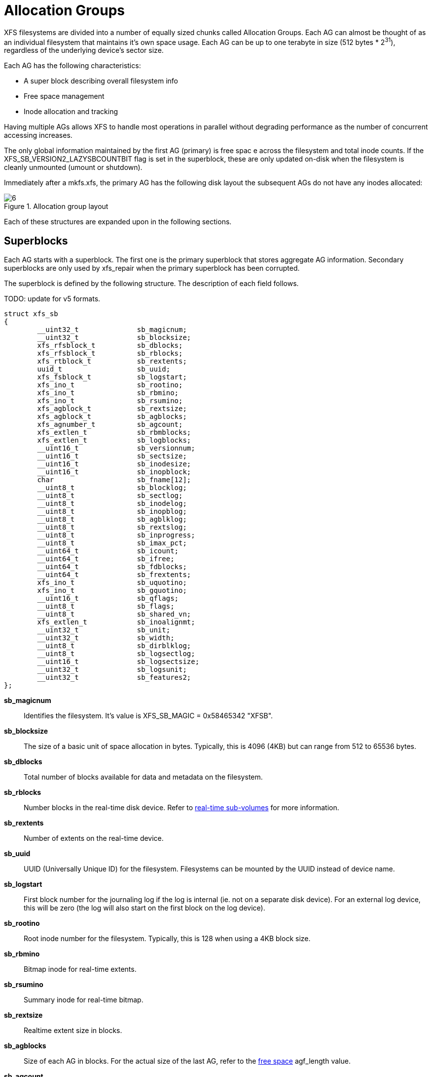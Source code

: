 [[Allocation_Groups]]
= Allocation Groups

XFS filesystems are divided into a number of equally sized chunks called
Allocation Groups. Each AG can almost be thought of as an individual filesystem
that maintains it's own space usage. Each AG can be up to one terabyte in size
(512 bytes * 2^31^), regardless of the underlying
device's sector size.

Each AG has the following characteristics:

         * A super block describing overall filesystem info
         * Free space management
         * Inode allocation and tracking

Having multiple AGs allows XFS to handle most operations in parallel without
degrading performance as the number of concurrent accessing increases.

The only global information maintained by the first AG (primary) is free spac e
across the filesystem and total inode counts. If the
+XFS_SB_VERSION2_LAZYSBCOUNTBIT+ flag is set in the superblock, these are only
updated on-disk when the filesystem is cleanly unmounted (umount or shutdown).

Immediately after a mkfs.xfs, the primary AG has the following disk layout the
subsequent AGs do not have any inodes allocated:

.Allocation group layout
image::images/6.png[]

Each of these structures are expanded upon in the following sections.

[[Superblocks]]
== Superblocks

Each AG starts with a superblock. The first one is the primary superblock that
stores aggregate AG information. Secondary superblocks are only used by
xfs_repair when the primary superblock has been corrupted.

The superblock is defined by the following structure. The description of each
field follows.

TODO: update for v5 formats.

[source, c]
----
struct xfs_sb
{
	__uint32_t		sb_magicnum;
	__uint32_t		sb_blocksize;
	xfs_rfsblock_t		sb_dblocks;
	xfs_rfsblock_t		sb_rblocks;
	xfs_rtblock_t		sb_rextents;
	uuid_t			sb_uuid;
	xfs_fsblock_t		sb_logstart;
	xfs_ino_t		sb_rootino;
	xfs_ino_t		sb_rbmino;
	xfs_ino_t		sb_rsumino;
	xfs_agblock_t		sb_rextsize;
	xfs_agblock_t		sb_agblocks;
	xfs_agnumber_t		sb_agcount;
	xfs_extlen_t		sb_rbmblocks;
	xfs_extlen_t		sb_logblocks;
	__uint16_t		sb_versionnum;
	__uint16_t		sb_sectsize;
	__uint16_t		sb_inodesize;
	__uint16_t		sb_inopblock;
	char			sb_fname[12];
	__uint8_t		sb_blocklog;
	__uint8_t		sb_sectlog;
	__uint8_t		sb_inodelog;
	__uint8_t		sb_inopblog;
	__uint8_t		sb_agblklog;
	__uint8_t		sb_rextslog;
	__uint8_t		sb_inprogress;
	__uint8_t		sb_imax_pct;
	__uint64_t		sb_icount;
	__uint64_t		sb_ifree;
	__uint64_t		sb_fdblocks;
	__uint64_t		sb_frextents;
	xfs_ino_t		sb_uquotino;
	xfs_ino_t		sb_gquotino;
	__uint16_t		sb_qflags;
	__uint8_t		sb_flags;
	__uint8_t		sb_shared_vn;
	xfs_extlen_t		sb_inoalignmt;
	__uint32_t		sb_unit;
	__uint32_t		sb_width;
	__uint8_t		sb_dirblklog;
	__uint8_t		sb_logsectlog;
	__uint16_t		sb_logsectsize;
	__uint32_t		sb_logsunit;
	__uint32_t		sb_features2;
};
----
*sb_magicnum*::
Identifies the filesystem. It's value is +XFS_SB_MAGIC = 0x58465342 "XFSB"+.

*sb_blocksize*::
The size of a basic unit of space allocation in bytes. Typically, this is 4096
(4KB) but can range from 512 to 65536 bytes.

*sb_dblocks*::
Total number of blocks available for data and metadata on the filesystem.

*sb_rblocks*::
Number blocks in the real-time disk device. Refer to
xref:Real-time_Devices[real-time sub-volumes] for more information.

*sb_rextents*::
Number of extents on the real-time device.

*sb_uuid*::
UUID (Universally Unique ID) for the filesystem. Filesystems can be mounted by
the UUID instead of device name.

*sb_logstart*::
First block number for the journaling log if the log is internal (ie. not on a
separate disk device). For an external log device, this will be zero (the log
will also start on the first block on the log device).

*sb_rootino*::
Root inode number for the filesystem. Typically, this is 128 when using a
4KB block size.

*sb_rbmino*::
Bitmap inode for real-time extents.

*sb_rsumino*::
Summary inode for real-time bitmap.

*sb_rextsize*::
Realtime extent size in blocks.

*sb_agblocks*::
Size of each AG in blocks. For the actual size of the last AG, refer to the
xref:AG_Free_Space_Management[free space] +agf_length+ value.

*sb_agcount*::
Number of AGs in the filesystem.

*sb_rbmblocks*::
Number of real-time bitmap blocks.

*sb_logblocks*::
Number of blocks for the journaling log.

*sb_versionnum*::
Filesystem version number. This is a bitmask specifying the features enabled
when creating the filesystem. Any disk checking tools or drivers that do not
recognize any set bits must not operate upon the filesystem. Most of the flagsi
indicate features introduced over time. The value must be 4 including the
following flags:

.Version 4 Superblock version flags
[options="header"]
|=====
| Flag				| Description
| +XFS_SB_VERSION_ATTRBIT+	| Set if any inode have extended attributes.
| +XFS_SB_VERSION_NLINKBIT+	| Set if any inodes use 32-bit di_nlink values.
| +XFS_SB_VERSION_QUOTABIT+	|
Quotas are enabled on the filesystem. This
also brings in the various quota fields in the superblock.

| +XFS_SB_VERSION_ALIGNBIT+	| Set if sb_inoalignmt is used.
| +XFS_SB_VERSION_DALIGNBIT+	| Set if sb_unit and sb_width are used.
| +XFS_SB_VERSION_SHAREDBIT+	| Set if sb_shared_vn is used.
| +XFS_SB_VERSION_LOGV2BIT+	| Version 2 journaling logs are used.
| +XFS_SB_VERSION_SECTORBIT+	| Set if sb_sectsize is not 512.
| +XFS_SB_VERSION_EXTFLGBIT+	| Unwritten extents are used. This is always set.
| +XFS_SB_VERSION_DIRV2BIT+	|
Version 2 directories are used. This is always set.

| +XFS_SB_VERSION_MOREBITSBIT+	|
Set if the sb_features2 field in the superblock contains more flags.
|=====

*sb_sectsize*::
Specifies the underlying disk sector size in bytes. Majority of the time, this
is 512 bytes. This determines the minimum I/O alignment including Direct I/O.

*sb_inodesize*::
Size of the inode in bytes. The default is 256 (2 inodes per standard sector)
but can be made as large as 2048 bytes when creating the filesystem.

*sb_inopblock*::
Number of inodes per block. This is equivalent to +sb_blocksize / sb_inodesize+.

*sb_fname[12]*::
Name for the filesystem. This value can be used in the mount command.

*sb_blocklog*::
log~2~ value of +sb_blocksize+. In other terms, +sb_blocksize = 2^sb_blocklog^+.

*sb_sectlog*::
log~2~ value of +sb_sectsize+.

*sb_inodelog*::
log~2~ value of +sb_inodesize+.

*sb_inopblog*::
log~2~ value of +sb_inopblock+.

*sb_agblklog*::
log~2~ value of +sb_agblocks+ (rounded up). This value is used to generate inode
numbers and absolute block numbers defined in extent maps.

*sb_rextslog*::
log~2~ value of +sb_rextents+.

*sb_inprogress*::
Flag specifying that the filesystem is being created.

*sb_imax_pct*::
Maximum percentage of filesystem space that can be used for inodes. The default
value is 5%.

*sb_icount*::
Global count for number inodes allocated on the filesystem. This is only
maintained in the first superblock.

*sb_ifree*::
Global count of free inodes on the filesystem. This is only maintained in the
first superblock.

*sb_fdblocks*::
Global count of free data blocks on the filesystem. This is only maintained in
the first superblock.

*sb_frextents*::
Global count of free real-time extents on the filesystem. This is only
maintained in the first superblock.

*sb_uquotino*::
Inode for user quotas. This and the following two quota fields only apply if
+XFS_SB_VERSION_QUOTABIT+ flag is set in +sb_versionnum+. Refer to
xref:Quota_Inodes[quota inodes] for more information

*sb_gquotino*::
Inode for group or project quotas. Group and Project quotas cannot be used at
the same time.

*sb_qflags*::
Quota flags. It can be a combination of the following flags:

.Superblock quota flags
[options="header"]
|=====
| Flag				| Description
| +XFS_UQUOTA_ACCT+		| User quota accounting is enabled.
| +XFS_UQUOTA_ENFD+		| User quotas are enforced.
| +XFS_UQUOTA_CHKD+		| User quotas have been checked.
| +XFS_PQUOTA_ACCT+		| Project quota accounting is enabled.
| +XFS_OQUOTA_ENFD+		| Other (group/project) quotas are enforced.
| +XFS_OQUOTA_CHKD+		| Other (group/project) quotas have been checked.
| +XFS_GQUOTA_ACCT+		| Group quota accounting is enabled.
|=====

*sb_flags*::
Miscellaneous flags.

*sb_shared_vn*::
Reserved and must be zero ("vn" stands for version number).

*sb_inoalignmt*::
Inode chunk alignment in fsblocks.

*sb_unit*::
Underlying stripe or raid unit in blocks.

*sb_width*::
Underlying stripe or raid width in blocks.

*sb_dirblklog*::
log~2~ multiplier that determines the granularity of directory block allocations
in fsblocks.

*sb_logsectlog*::
log~2~ value of the log subvolume's sector size. This is only used if the
journaling log is on a separate disk device (i.e. not internal).

*sb_logsectsize*::
The log's sector size in bytes if the filesystem uses an external log device.

*sb_logsunit*::
The log device's stripe or raid unit size. This only applies to version 2 logs
+XFS_SB_VERSION_LOGV2BIT+ is set in +sb_versionnum+.

*sb_features2*::
Additional version flags if +XFS_SB_VERSION_MOREBITSBIT+ is set in
+sb_versionnum+. The currently defined additional features include:

.Extended Version 4 Superblock flags
[options="header"]
|=====
| Flag				| Description
| +XFS_SB_VERSION2_LAZYSBCOUNTBIT+ |
Lazy global counters. Making a filesystem with this bit set can improve
performance. The global free space and inode counts are only updated in the
primary superblock when the filesystem is cleanly unmounted.

| +XFS_SB_VERSION2_ATTR2BIT+	|
Extended attributes version 2. Making a filesystem with this optimises the inode
layout of extended attributes.

| +XFS_SB_VERSION2_PARENTBIT+	|
Parent pointers. All inodes must have an extended attribute that points back to
its parent inode. The primary purpose for this information is in backup systems.
|=====


=== xfs_db Superblock Example

A filesystem is made on a single SATA disk with the following command:

----
# mkfs.xfs -i attr=2 -n size=16384 -f /dev/sda7
meta-data=/dev/sda7              isize=256    agcount=16, agsize=3923122 blks
         =                       sectsz=512   attr=2
data     =                       bsize=4096   blocks=62769952, imaxpct=25
         =                       sunit=0      swidth=0 blks, unwritten=1
naming   =version 2              bsize=16384
log      =internal log           bsize=4096   blocks=30649, version=1
         =                       sectsz=512   sunit=0 blks
realtime =none                   extsz=65536  blocks=0, rtextents=0
----

And in xfs_db, inspecting the superblock:

----
xfs_db> sb
xfs_db> p
magicnum = 0x58465342
blocksize = 4096
dblocks = 62769952
rblocks = 0
rextents = 0
uuid = 32b24036-6931-45b4-b68c-cd5e7d9a1ca5
logstart = 33554436
rootino = 128
rbmino = 129
rsumino = 130
rextsize = 16
agblocks = 3923122
agcount = 16
rbmblocks = 0
logblocks = 30649
versionnum = 0xb084
sectsize = 512
inodesize = 256
inopblock = 16
fname = "\000\000\000\000\000\000\000\000\000\000\000\000"
blocklog = 12
sectlog = 9
inodelog = 8
inopblog = 4
agblklog = 22
rextslog = 0
inprogress = 0
imax_pct = 25
icount = 64
ifree = 61
fdblocks = 62739235
frextents = 0
uquotino = 0
gquotino = 0
qflags = 0
flags = 0
shared_vn = 0
inoalignmt = 2
unit = 0
width = 0
dirblklog = 2
logsectlog = 0
logsectsize = 0
logsunit = 0
features2 = 8
----


[[AG_Free_Space_Management]]
== AG Free Space Management

The XFS filesystem tracks free space in an allocation group using two B+trees.
One B+tree tracks space by block number, the second by the size of the free
space block. This scheme allows XFS to quickly find free space near a given
block or of a given size.

All block numbers, indexes and counts are AG relative.

[[AG_Free_Space_Block]]
=== AG Free Space Block

The second sector in an AG contains the information about the two free space
B+trees and associated free space information for the AG. The "AG Free Space
Block", also knows as the +AGF+, uses the following structure:

[source, c]
----
struct xfs_agf {
     __be32              agf_magicnum;
     __be32              agf_versionnum;
     __be32              agf_seqno;
     __be32              agf_length;
     __be32              agf_roots[XFS_BTNUM_AGF];
     __be32              agf_spare0;
     __be32              agf_levels[XFS_BTNUM_AGF];
     __be32              agf_spare1;
     __be32              agf_flfirst;
     __be32              agf_fllast;
     __be32              agf_flcount;
     __be32              agf_freeblks;
     __be32              agf_longest;
     __be32              agf_btreeblks;
};
----

The rest of the bytes in the sector are zeroed. +XFS_BTNUM_AGF+ is set to 2,
index 0 for the count B+tree and index 1 for the size B+tree.

*agf_magicnum*::
Specifies the magic number for the AGF sector: "XAGF" (0x58414746).

*agf_versionnum*::
Set to +XFS_AGF_VERSION+ which is currently 1.

*agf_seqno*::
Specifies the AG number for the sector.

*agf_length*::
Specifies the size of the AG in filesystem blocks. For all AGs except the last,
This must be equal to the superblock's +sb_agblocks+ value. For the last AG,
this could be less than the +sb_agblocks+ value. It is this value that should
be used to determine the size of the AG.

*agf_roots*::
Specifies the block number for the root of the two free space B+trees.

*agf_levels*::
Specifies the level or depth of the two free space B+trees. For a fresh AG, this
will be one, and the "roots" will point to a single leaf of level 0.

*agf_flfirst*::
Specifies the index of the first "free list" block. Free lists are covered in
more detail later on.

*agf_fllast*::
Specifies the index of the last "free list" block.

*agf_flcount*::
Specifies the number of blocks in the "free list".

*agf_freeblks*::
Specifies the current number of free blocks in the AG.

*agf_longest*::
Specifies the number of blocks of longest contiguous free space in the AG.

*agf_btreeblks*::
Specifies the number of blocks used for the free space B+trees. This is only
used if the +XFS_SB_VERSION2_LAZYSBCOUNTBIT+ bit is set in +sb_features2+.

[[AG_Free_Space_Btrees]]
=== AG Free Space B+trees

The two Free Space B+trees store a sorted array of block offset and block
counts in the leaves of the B+tree. The first B+tree is sorted by the offset,
the second by the count or size.

The trees use the following header:

[source, c]
----
struct xfs_btree_sblock {
     __be32                    bb_magic;
     __be16                    bb_level;
     __be16                    bb_numrecs;
     __be32                    bb_leftsib;
     __be32                    bb_rightsib;
};
----

Leaf nodes contain a sorted array of offset/count pairs which are also used for
node keys:

[source, c]
----
struct xfs_alloc_rec {
     __be32                    ar_startblock;
     __be32                    ar_blockcount;
};
----

Node pointers are an AG relative block pointer:

[source, c]
----
typedef __be32 xfs_alloc_ptr_t;
----

* As the free space tracking is AG relative, all the block numbers are only
32-bits.
* The +bb_magic+ value depends on the B+tree: "ABTB" (0x41425442) for the block
offset B+tree, "ABTC" (0x41425443) for the block count B+tree.
* The +xfs_btree_sblock_t+ header is used for intermediate B+tree node as well
as the leaves.
* For a typical 4KB filesystem block size, the offset for the +xfs_alloc_ptr_t+
array would be +0xab0+ (2736 decimal).
* There are a series of macros in +xfs_btree.h+ for deriving the offsets,
counts, maximums, etc for the B+trees used in XFS.

The following diagram shows a single level B+tree which consists of one leaf:

.Freespace B+tree with one leaf.
image::images/15a.png[]

With the intermediate nodes, the associated leaf pointers are stored in a
separate array about two thirds into the block. The following diagram
illustrates a 2-level B+tree for a free space B+tree:

.Multi-level freespace B+tree.
image::images/15b.png[]

[[AG_Free_List]]
=== AG Free List

The AG Free List is located in the 4^th^ sector of each AG and is known as the
AGFL. It is an array of AG relative block pointers for reserved space for
growing the free space B+trees. This space cannot be used for general user data
including inodes, data, directories and extended attributes.

With a freshly made filesystem, 4 blocks are reserved immediately after the free
space B+tree root blocks (blocks 4 to 7). As they are used up as the free space
fragments, additional blocks will be reserved from the AG and added to the free
list array.

As the free list array is located within a single sector, a typical device will
have space for 128 elements in the array (512 bytes per sector, 4 bytes per AG
relative block pointer). The actual size can be determined by using the
+XFS_AGFL_SIZE+ macro.

Active elements in the array are specified by the
xref:AG_Free_Space_Block[AGF's] +agf_flfirst+, +agf_fllast+ and +agf_flcount+
values. The array is managed as a circular list.

.AG Free List layout
image::images/16.png[]

The presence of these reserved block guarantees that the free space B+trees can
be updated if any blocks are freed by extent changes in a full AG.

==== xfs_db AGF Example

These examples are derived from an AG that has been deliberately fragmented.
The AGF:

----
xfs_db> agf 0
xfs_db> p
magicnum = 0x58414746
versionnum = 1
seqno = 0
length = 3923122
bnoroot = 7
cntroot = 83343
bnolevel = 2
cntlevel = 2
flfirst = 22
fllast = 27
flcount = 6
freeblks = 3654234
longest = 3384327
btreeblks = 0
----

In the AGFL, the active elements are from 22 to 27 inclusive which are obtained
from the +flfirst+ and +fllast+ values from the +agf+ in the previous example:

----
xfs_db> agfl 0
xfs_db> p
bno[0-127] = 0:4 1:5 2:6 3:7 4:83342 5:83343 6:83344 7:83345 8:83346 9:83347
             10:4 11:5 12:80205 13:80780 14:81496 15:81766 16:83346 17:4 18:5
             19:80205 20:82449 21:81496 22:81766 23:82455 24:80780 25:5
             26:80205 27:83344
----

The free space B+tree sorted by block offset, the root block is from the AGF's
+bnoroot+ value:

----
xfs_db> fsblock 7
xfs_db> type bnobt
xfs_db> p
magic = 0x41425442
level = 1
numrecs = 4
leftsib = null
rightsib = null
keys[1-4] = [startblock,blockcount]
           1:[12,16] 2:[184586,3] 3:[225579,1] 4:[511629,1]
ptrs[1-4] = 1:2 2:83347 3:6 4:4
----

Blocks 2, 83347, 6 and 4 contain the leaves for the free space B+tree by
starting block. Block 2 would contain offsets 16 up to but not including 184586
while block 4 would have all offsets from 511629 to the end of the AG.

The free space B+tree sorted by block count, the root block is from the AGF's
+cntroot+ value:

----
xfs_db> fsblock 83343
xfs_db> type cntbt
xfs_db> p
magic = 0x41425443
level = 1
numrecs = 4
leftsib = null
rightsib = null
keys[1-4] = [blockcount,startblock]
           1:[1,81496] 2:[1,511729] 3:[3,191875] 4:[6,184595]
ptrs[1-4] = 1:3 2:83345 3:83342 4:83346
----

The leaf in block 3, in this example, would only contain single block counts.
The offsets are sorted in ascending order if the block count is the same.

Inspecting the leaf in block 83346, we can see the largest block at the end:

----
xfs_db> fsblock 83346
xfs_db> type cntbt
xfs_db> p
magic = 0x41425443
level = 0
numrecs = 344
leftsib = 83342
rightsib = null
recs[1-344] = [startblock,blockcount]
           1:[184595,6] 2:[187573,6] 3:[187776,6]
           ...
           342:[513712,755] 343:[230317,258229] 344:[538795,3384327]
----

The longest block count must be the same as the AGF's +longest+ value.

[[AG_Inode_Management]]
== AG Inode Management

[[Inode_Numbers]]
=== Inode Numbers

Inode numbers in XFS come in two forms: AG relative and absolute.

AG relative inode numbers always fit within 32 bits. The number of bits actually
used is determined by the sum of the xref:Superblocks[superblock's] +sb_inoplog+
and +sb_agblklog+ values. Relative inode numbers are found within the AG's inode
structures.

Absolute inode numbers include the AG number in the high bits, above the bits
used for the AG relative inode number. Absolute inode numbers are found in
xref:Directories[directory] entries.

.Inode number formats
image::images/18.png[]

[[Inode_Information]]
=== Inode Information

Each AG manages its own inodes. The third sector in the AG contains information
about the AG's inodes and is known as the AGI.

The AGI uses the following structure:

[source, c]
----
struct xfs_agi {
     __be32              agi_magicnum;
     __be32              agi_versionnum;
     __be32              agi_seqno
     __be32              agi_length;
     __be32              agi_count;
     __be32              agi_root;
     __be32              agi_level;
     __be32              agi_freecount;
     __be32              agi_newino;
     __be32              agi_dirino;
     __be32              agi_unlinked[64];
}
----
*agi_magicnum*::
Specifies the magic number for the AGI sector: "XAGI" (0x58414749).

*agi_versionnum*::
Set to +XFS_AGI_VERSION+ which is currently 1.

*agi_seqno*::
Specifies the AG number for the sector.

*agi_length*::
Specifies the size of the AG in filesystem blocks.

*agi_count*::
Specifies the number of inodes allocated for the AG.

*agi_root*::
Specifies the block number in the AG containing the root of the inode B+tree.

*agi_level*::
Specifies the number of levels in the inode B+tree.

*agi_freecount*::
Specifies the number of free inodes in the AG.

*agi_newino*::
Specifies AG relative inode number most recently allocated.

*agi_dirino*::
Deprecated and not used, it's always set to NULL (-1).

*agi_unlinked[64]*::
Hash table of unlinked (deleted) inodes that are still being referenced. Refer
to xref:Unlinked_Pointer[unlinked list pointers] for more information.


[[Inode_Btrees]]
== Inode B+trees

Inodes are allocated in chunks of 64, and a B+tree is used to track these chunks
of inodes as they are allocated and freed. The block containing root of the
B+tree is defined by the AGI's +agi_root+ value.

The B+tree header for the nodes and leaves use the +xfs_btree_sblock+ structure
which is the same as the header used in the xref:AG_Free_Space_Btrees[AGF
B+trees].

Leaves contain an array of the following structure:

[source,c]
----
struct xfs_inobt_rec {
     __be32                    ir_startino;
     __be32                    ir_freecount;
     __be64                    ir_free;
};
----

Nodes contain key/pointer pairs using the following types:

[source,c]
----
struct xfs_inobt_key {
     __be32                     ir_startino;
};
typedef __be32 xfs_inobt_ptr_t;
----

For the leaf entries, +ir_startino+ specifies the starting inode number for the
chunk, +ir_freecount+ specifies the number of free entries in the chuck, and the
+ir_free+ is a 64 element bit array specifying which entries are free in the
chunk.

The following diagram illustrates a single level inode B+tree:

.Single Level inode b+tree
image::images/20a.png[]


And a 2-level inode B+tree:

.Multi-Level inode b+tree
image::images/20b.png[]


==== xfs_db AGI Example
TODO

[[Real-time_Devices]]
== Real-time Devices

TODO

